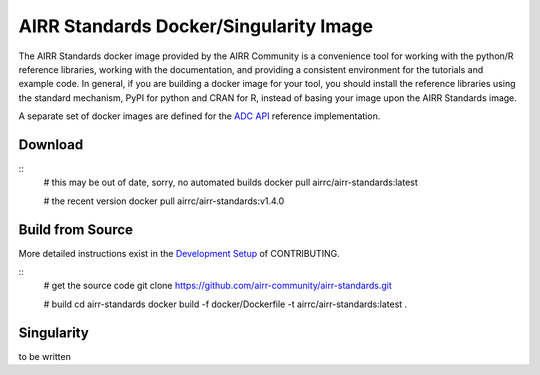 =======================================
AIRR Standards Docker/Singularity Image
=======================================

The AIRR Standards docker image provided by the AIRR Community is a
convenience tool for working with the python/R reference libraries,
working with the documentation, and providing a consistent environment
for the tutorials and example code. In general, if you are building a
docker image for your tool, you should install the reference libraries
using the standard mechanism, PyPI for python and CRAN for R, instead
of basing your image upon the AIRR Standards image.

A separate set of docker images are defined for the `ADC API`_ reference
implementation.

.. _`ADC API`: https://github.com/airr-community/adc-api

Download
========

::
    # this may be out of date, sorry, no automated builds
    docker pull airrc/airr-standards:latest

    # the recent version
    docker pull airrc/airr-standards:v1.4.0

Build from Source
=================

More detailed instructions exist in the `Development Setup`_ of CONTRIBUTING.

::
    # get the source code
    git clone https://github.com/airr-community/airr-standards.git

    # build
    cd airr-standards
    docker build -f docker/Dockerfile -t airrc/airr-standards:latest .

.. _`Development Setup`: https://github.com/airr-community/airr-standards/blob/master/CONTRIBUTING.rst#development-setup

Singularity
===========

to be written

